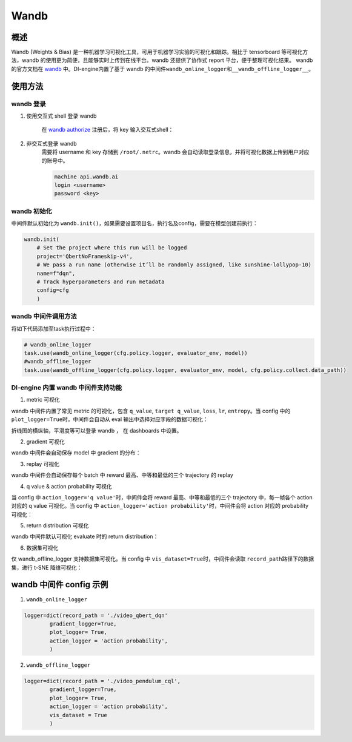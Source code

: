 Wandb
~~~~~~~

概述
=======

Wandb (Weights & Bias) 是一种机器学习可视化工具，可用于机器学习实验的可视化和跟踪。相比于 tensorboard 等可视化方法，wandb 的使用更为简便，且能够实时上传到在线平台。wandb 还提供了协作式 report 平台，便于整理可视化结果。 wandb的官方文档在 `wandb <https://docs.wandb.ai/>`__ 中。DI-engine内置了基于 wandb 的中间件\ ``wandb_online_logger``\ 和\ ``__wandb_offline_logger__``\ 。

使用方法
=======

wandb 登录
--------

1. 使用交互式 shell 登录 wandb

    在 `wandb authorize <https://wandb.ai/authorize/>`__ 注册后，将 key 输入交互式shell：

    .. image:: images/wandb_login.png
      :align: center
      :scale: 60%

2. 非交互式登录 wandb 
    需要将 username 和 key 存储到 \ ``/root/.netrc``\ 。wandb 会自动读取登录信息，并将可视化数据上传到用户对应的账号中。
    
    .. code:: shell

        machine api.wandb.ai
        login <username>
        password <key>


wandb 初始化
--------

中间件默认初始化为 \ ``wandb.init()``\ ，如果需要设置项目名，执行名及config，需要在模型创建前执行：

.. code:: python

    wandb.init(
        # Set the project where this run will be logged
        project='QbertNoFrameskip-v4', 
        # We pass a run name (otherwise it’ll be randomly assigned, like sunshine-lollypop-10)
        name=f"dqn", 
        # Track hyperparameters and run metadata
        config=cfg
        )

wandb 中间件调用方法
--------

将如下代码添加至task执行过程中：

.. code:: python

    # wandb_online_logger
    task.use(wandb_online_logger(cfg.policy.logger, evaluator_env, model))
    #wandb_offline_logger
    task.use(wandb_offline_logger(cfg.policy.logger, evaluator_env, model, cfg.policy.collect.data_path))


DI-engine 内置 wandb 中间件支持功能
--------

1. metric 可视化

wandb 中间件内置了常见 metric 的可视化，包含 \ ``q_value``\ , \ ``target q_value``\ , \ ``loss``\ , \ ``lr``\ , \ ``entropy``\ 。当 config 中的 \ ``plot_logger=True``\ 时，中间件会自动从 eval 输出中选择对应字段的数据可视化：

.. image:: images/wandb_metric.png
      :align: center
      :scale: 60%

折线图的横纵轴，平滑度等可以登录 wandb ， 在 dashboards 中设置。

2. gradient 可视化

wandb 中间件会自动保存 model 中 gradient 的分布：

.. image:: images/wandb_gradient.png
      :align: center
      :scale: 60%
      
3. replay 可视化

wandb 中间件会自动保存每个 batch 中 reward 最高、中等和最低的三个 trajectory 的 replay

4. q value & action probability 可视化

当 config 中 \ ``action_logger='q value'``\ 时，中间件会将 reward 最高、中等和最低的三个 trajectory 中，每一帧各个 action 对应的 q value 可视化。当 config 中 \ ``action_logger='action probability'``\ 时，中间件会将 action 对应的 probability 可视化：

.. image:: images/wandb_action.png
      :align: center
      :scale: 60%

5. return distribution 可视化

wandb 中间件默认可视化 evaluate 时的 return distribution：

.. image:: images/wandb_return.png
      :align: center
      :scale: 60%

6. 数据集可视化

仅 wandb_offline_logger 支持数据集可视化。当 config 中 \ ``vis_dataset=True``\ 时，中间件会读取 \ ``record_path``\ 路径下的数据集，进行 t-SNE 降维可视化：

.. image:: images/wandb_dataset.png
      :align: center
      :scale: 60%

wandb 中间件 config 示例
=======================

1. \ ``wandb_online_logger``\

.. code:: python

    logger=dict(record_path = './video_qbert_dqn'
            gradient_logger=True,
            plot_logger= True,
            action_logger = 'action probability',
            )

2. \ ``wandb_offline_logger``\

.. code:: python

    logger=dict(record_path = './video_pendulum_cql',
            gradient_logger=True,
            plot_logger= True,
            action_logger = 'action probability',
            vis_dataset = True
            )




